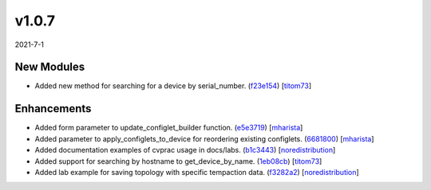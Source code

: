 ######
v1.0.7
######

2021-7-1

New Modules
^^^^^^^^^^^

* Added new method for searching for a device by serial_number. (`f23e154 <https://github.com/aristanetworks/cvprac/commit/f23e154cb8c0ed33b8fd988f54b298963d191fd0>`_) [`titom73 <https://github.com/titom73>`_]

Enhancements
^^^^^^^^^^^^

* Added form parameter to update_configlet_builder function. (`e5e3719 <https://github.com/aristanetworks/cvprac/commit/e5e37199647d70e9efdef844b17ce1ca88103db2>`_) [`mharista <https://github.com/mharista>`_]
* Added parameter to apply_configlets_to_device for reordering existing configlets. (`6681800 <https://github.com/aristanetworks/cvprac/commit/66818006c221ea56db7393aabb7805ed0275cf53>`_) [`mharista <https://github.com/mharista>`_]
* Added documentation examples of cvprac usage in docs/labs. (`b1c3443 <https://github.com/aristanetworks/cvprac/commit/b1c34433636958a2c3ab115a61d9dcec0f21ad80>`_) [`noredistribution <https://github.com/noredistribution>`_]
* Added support for searching by hostname to get_device_by_name. (`1eb08cb <https://github.com/aristanetworks/cvprac/commit/1eb08cbaf19d6723bbff0ef600b5beaaffa86b40>`_) [`titom73 <https://github.com/titom73>`_]
* Added lab example for saving topology with specific tempaction data. (`f3282a2 <https://github.com/aristanetworks/cvprac/commit/f3282a29a1b6f5acd81d3c0b24be5eb3b3ce89c9>`_) [`noredistribution <https://github.com/noredistribution>`_]
